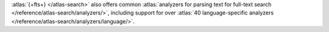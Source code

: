 :atlas:`{+fts+} </atlas-search>` also offers common 
:atlas:`analyzers for parsing text for full-text search 
</reference/atlas-search/analyzers/>`, including support for over 
:atlas:`40 language-specific analyzers 
</reference/atlas-search/analyzers/language/>`.
